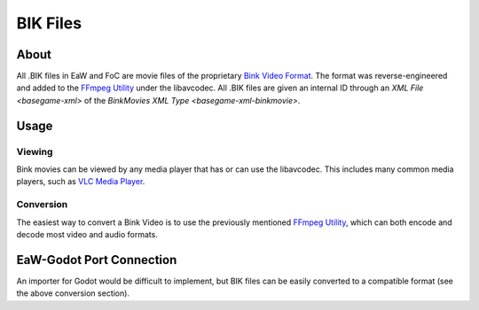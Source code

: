 .. _basegame-bik:

*********
BIK Files
*********


.. _basegame-bik-about:

About
=====
All .BIK files in EaW and FoC are movie files of the proprietary `Bink Video Format <https://wikipedia.org/wiki/Bink_Video>`_.
The format was reverse-engineered and added to the `FFmpeg Utility`_ under the libavcodec. All .BIK files
are given an internal ID through an `XML File <basegame-xml>` of the
`BinkMovies XML Type <basegame-xml-binkmovie>`.


.. _basegame-bik-struct:

Usage
=====


Viewing
-------
Bink movies can be viewed by any media player that has or can use the libavcodec. This includes many common media
players, such as `VLC Media Player <https://www.videolan.org>`_.


Conversion
----------
The easiest way to convert a Bink Video is to use the previously mentioned `FFmpeg Utility`_, which can
both encode and decode most video and audio formats.


.. _FFmpeg Utility: ffmpeg.org


.. _basegame-bik-import:

EaW-Godot Port Connection
=========================
An importer for Godot would be difficult to implement, but BIK files can be easily converted to a compatible format (see
the above conversion section).
